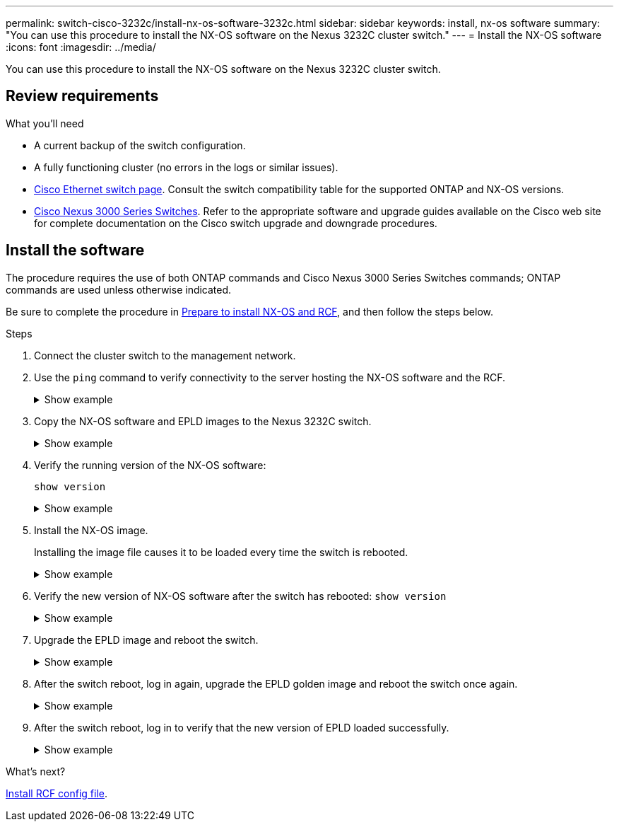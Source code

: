 ---
permalink: switch-cisco-3232c/install-nx-os-software-3232c.html
sidebar: sidebar
keywords: install, nx-os software
summary: "You can use this procedure to install the NX-OS software on the Nexus 3232C cluster switch."
---
= Install the NX-OS software
:icons: font
:imagesdir: ../media/

[.lead]
You can use this procedure to install the NX-OS software on the Nexus 3232C cluster switch.

== Review requirements

.What you'll need

* A current backup of the switch configuration.
* A fully functioning cluster (no errors in the logs or similar issues).
* link:https://mysupport.netapp.com/site/info/cisco-ethernet-switch[Cisco Ethernet switch page^]. Consult the switch compatibility table for the supported ONTAP and NX-OS versions.
* link:https://www.cisco.com/c/en/us/support/switches/nexus-3000-series-switches/products-installation-guides-list.html[Cisco Nexus 3000 Series Switches^]. Refer to the appropriate software and upgrade guides available on the Cisco web site for complete documentation on the Cisco switch upgrade and downgrade procedures. 

== Install the software

The procedure requires the use of both ONTAP commands and Cisco Nexus 3000 Series Switches commands; ONTAP commands are used unless otherwise indicated.

Be sure to complete the procedure in link:prepare-install-cisco-nexus-3232c.html[Prepare to install NX-OS and RCF], and then follow the steps below.

.Steps

. Connect the cluster switch to the management network.
. Use the `ping` command to verify connectivity to the server hosting the NX-OS software and the RCF.
+
.Show example
[%collapsible]
====

This example verifies that the switch can reach the server at IP address 172.19.2.1:

----
cs2# ping 172.19.2.1
Pinging 172.19.2.1 with 0 bytes of data:

Reply From 172.19.2.1: icmp_seq = 0. time= 5910 usec.
----
====

. Copy the NX-OS software and EPLD images to the Nexus 3232C switch.
+
.Show example
[%collapsible]
====
----
cs2# copy sftp: bootflash: vrf management
Enter source filename: /code/nxos.9.3.4.bin
Enter hostname for the sftp server: 172.19.2.1
Enter username: user1

Outbound-ReKey for 172.19.2.1:22
Inbound-ReKey for 172.19.2.1:22
user1@172.19.2.1's password:
sftp> progress
Progress meter enabled
sftp> get   /code/nxos.9.3.4.bin  /bootflash/nxos.9.3.4.bin
/code/nxos.9.3.4.bin  100% 1261MB   9.3MB/s   02:15
sftp> exit
Copy complete, now saving to disk (please wait)...
Copy complete.


cs2# copy sftp: bootflash: vrf management
Enter source filename: /code/n9000-epld.9.3.4.img
Enter hostname for the sftp server: 172.19.2.1
Enter username: user1

Outbound-ReKey for 172.19.2.1:22
Inbound-ReKey for 172.19.2.1:22
user1@172.19.2.1's password:
sftp> progress
Progress meter enabled
sftp> get   /code/n9000-epld.9.3.4.img  /bootflash/n9000-epld.9.3.4.img
/code/n9000-epld.9.3.4.img  100%  161MB   9.5MB/s   00:16
sftp> exit
Copy complete, now saving to disk (please wait)...
Copy complete.
----
====

. Verify the running version of the NX-OS software:
+
`show version`
+
.Show example
[%collapsible]
====
----
cs2# show version
Cisco Nexus Operating System (NX-OS) Software
TAC support: http://www.cisco.com/tac
Copyright (C) 2002-2019, Cisco and/or its affiliates.
All rights reserved.
The copyrights to certain works contained in this software are
owned by other third parties and used and distributed under their own
licenses, such as open source.  This software is provided "as is," and unless
otherwise stated, there is no warranty, express or implied, including but not
limited to warranties of merchantability and fitness for a particular purpose.
Certain components of this software are licensed under
the GNU General Public License (GPL) version 2.0 or
GNU General Public License (GPL) version 3.0  or the GNU
Lesser General Public License (LGPL) Version 2.1 or
Lesser General Public License (LGPL) Version 2.0.
A copy of each such license is available at
http://www.opensource.org/licenses/gpl-2.0.php and
http://opensource.org/licenses/gpl-3.0.html and
http://www.opensource.org/licenses/lgpl-2.1.php and
http://www.gnu.org/licenses/old-licenses/library.txt.

Software
  BIOS: version 08.37
  NXOS: version 9.3(3)
  BIOS compile time:  01/28/2020
  NXOS image file is: bootflash:///nxos.9.3.3.bin
 NXOS compile time:  12/22/2019 2:00:00 [12/22/2019 14:00:37]


Hardware
  cisco Nexus3000 C3232C Chassis (Nexus 9000 Series)
  Intel(R) Xeon(R) CPU E5-2403 v2 @ 1.80GHz with 8154432 kB of memory.
  Processor Board ID FO??????GD

  Device name: cs2
  bootflash:   53298520 kB
Kernel uptime is 0 day(s), 0 hour(s), 3 minute(s), 36 second(s)

Last reset at 74117 usecs after Tue Nov 24 06:24:23 2020
  Reason: Reset Requested by CLI command reload
  System version: 9.3(3)
  Service:

plugin
  Core Plugin, Ethernet Plugin

Active Package(s):

cs2#
----
====

. Install the NX-OS image.
+
Installing the image file causes it to be loaded every time the switch is rebooted.
+
.Show example
[%collapsible]
====
----
cs2# install all nxos bootflash:nxos.9.3.4.bin
Installer will perform compatibility check first. Please wait.
Installer is forced disruptive

Verifying image bootflash:/nxos.9.3.4.bin for boot variable "nxos".
[####################] 100% -- SUCCESS

Verifying image type.
[####################] 100% -- SUCCESS

Preparing "nxos" version info using image bootflash:/nxos.9.3.4.bin.
[####################] 100% -- SUCCESS

Preparing "bios" version info using image bootflash:/nxos.9.3.4.bin.
[####################] 100% -- SUCCESS

Performing module support checks.
[####################] 100% -- SUCCESS

Notifying services about system upgrade.
[####################] 100% -- SUCCESS


Compatibility check is done:
Module  bootable          Impact              Install-type  Reason
------- ----------------- ------------------- ------------- ------
     1     yes            disruptive          reset         default upgrade is not hitless


Images will be upgraded according to following table:
Module       Image       Running-Version(pri:alt)                New-Version          Upg-Required
------------ ----------- --------------------------------------- -------------------- ------------
     1       nxos        9.3(3)                                  9.3(4)               yes
     1       bios        v08.37(01/28/2020):v08.32(10/18/2016)   v08.37(01/28/2020)   no


Switch will be reloaded for disruptive upgrade.
Do you want to continue with the installation (y/n)?  [n] y

Install is in progress, please wait.

Performing runtime checks.
[####################] 100% -- SUCCESS

Setting boot variables.
[####################] 100% -- SUCCESS

Performing configuration copy.
[####################] 100% -- SUCCESS

Module 1: Refreshing compact flash and upgrading bios/loader/bootrom.
Warning: please do not remove or power off the module at this time.
[####################] 100% -- SUCCESS


Finishing the upgrade, switch will reboot in 10 seconds.
cs2#
----
====

. Verify the new version of NX-OS software after the switch has rebooted:
`show version`
+
.Show example
[%collapsible]
====
----
cs2# show version
Cisco Nexus Operating System (NX-OS) Software
TAC support: http://www.cisco.com/tac
Copyright (C) 2002-2020, Cisco and/or its affiliates.
All rights reserved.
The copyrights to certain works contained in this software are
owned by other third parties and used and distributed under their own
licenses, such as open source.  This software is provided "as is," and unless
otherwise stated, there is no warranty, express or implied, including but not
limited to warranties of merchantability and fitness for a particular purpose.
Certain components of this software are licensed under
the GNU General Public License (GPL) version 2.0 or
GNU General Public License (GPL) version 3.0  or the GNU
Lesser General Public License (LGPL) Version 2.1 or
Lesser General Public License (LGPL) Version 2.0.
A copy of each such license is available at
http://www.opensource.org/licenses/gpl-2.0.php and
http://opensource.org/licenses/gpl-3.0.html and
http://www.opensource.org/licenses/lgpl-2.1.php and
http://www.gnu.org/licenses/old-licenses/library.txt.

Software
  BIOS: version 08.37
  NXOS: version 9.3(4)
  BIOS compile time:  01/28/2020
  NXOS image file is: bootflash:///nxos.9.3.4.bin
  NXOS compile time:  4/28/2020 21:00:00 [04/29/2020 06:28:31]


Hardware
 cisco Nexus3000 C3232C Chassis (Nexus 9000 Series)
  Intel(R) Xeon(R) CPU E5-2403 v2 @ 1.80GHz with 8154432 kB of memory.
  Processor Board ID FO??????GD

  Device name: rtpnpi-mcc01-8200-ms-A1
  bootflash:   53298520 kB
Kernel uptime is 0 day(s), 0 hour(s), 3 minute(s), 14 second(s)

Last reset at 196755 usecs after Tue Nov 24 06:37:36 2020
  Reason: Reset due to upgrade
  System version: 9.3(3)
  Service:

plugin
  Core Plugin, Ethernet Plugin

Active Package(s):

cs2#
----
====

. Upgrade the EPLD image and reboot the switch.
+
.Show example
[%collapsible]
====
----
cs2# show version module 1 epld

EPLD Device                     Version
---------------------------------------
MI   FPGA                       0x12
IO   FPGA                       0x11

cs2# install epld bootflash:n9000-epld.9.3.4.img module 1
Compatibility check:
Module        Type         Upgradable     Impact      Reason
------  -----------------  ----------    ----------   ------
     1         SUP          Yes           disruptive   Module Upgradable

Retrieving EPLD versions.... Please wait.
Images will be upgraded according to following table:
Module  Type   EPLD              Running-Version   New-Version  Upg-Required
------  ----  -------------      ---------------   -----------  ------------
     1   SUP   MI FPGA                   0x12        0x12            No
     1   SUP   IO FPGA                   0x11        0x12            Yes
The above modules require upgrade.
The switch will be reloaded at the end of the upgrade
Do you want to continue (y/n) ?  [n] y

Proceeding to upgrade Modules.

Starting Module 1 EPLD Upgrade

Module 1 : IO FPGA [Programming] : 100.00% (     64 of      64 sectors)
Module 1 EPLD upgrade is successful.
Module        Type  Upgrade-Result
------  ------------------  --------------
     1         SUP         Success

Module 1 EPLD upgrade is successful.
cs2#
----
====

. After the switch reboot, log in again, upgrade the EPLD golden image and reboot the switch once again.
+
.Show example
[%collapsible]
====
----
cs2# install epld bootflash:n9000-epld.9.3.4.img module 1 golden
Digital signature verification is successful
Compatibility check:
Module        Type         Upgradable        Impact   Reason
------  -----------------  ----------    ----------   ------
     1            SUP           Yes       disruptive   Module Upgradable

Retrieving EPLD versions.... Please wait.
The above modules require upgrade.
The switch will be reloaded at the end of the upgrade
Do you want to continue (y/n) ?  [n] y

Proceeding to upgrade Modules.

 Starting Module 1 EPLD Upgrade

Module 1 : MI FPGA [Programming] : 100.00% (     64 of      64 sect
Module 1 : IO FPGA [Programming] : 100.00% (     64 of      64 sect
Module 1 EPLD upgrade is successful.
Module        Type  Upgrade-Result
------  ------------------  --------------
     1         SUP         Success

EPLDs upgraded.

Module 1 EPLD upgrade is successful.
cs2#
----
====

. After the switch reboot, log in to verify that the new version of EPLD loaded successfully.
+
.Show example
[%collapsible]
====
----
cs2# show version module 1 epld

EPLD Device                     Version
---------------------------------------
MI   FPGA                        0x12
IO   FPGA                        0x12
----
====

.What's next?

link:install-rcf-3132q-v.html[Install RCF config file].